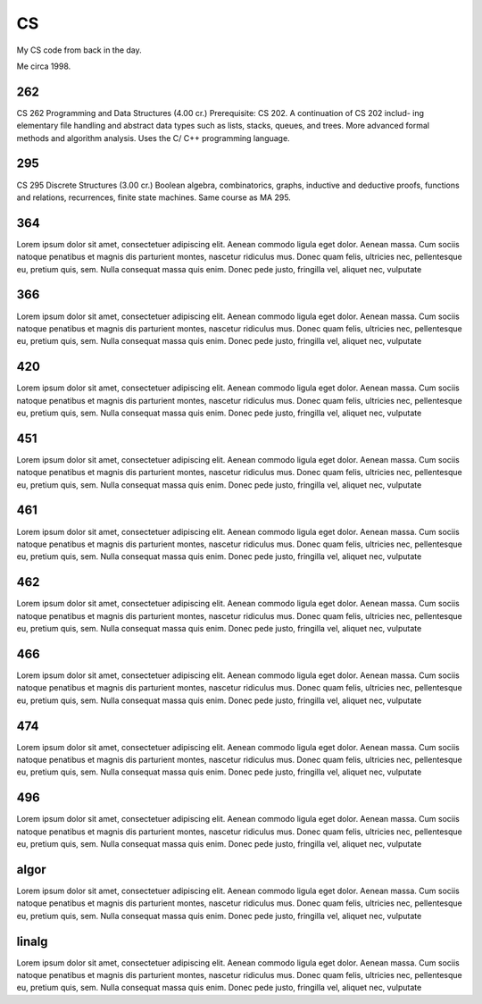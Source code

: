 CS
==

My CS code from back in the day.

.. image:: methinking2.gif

Me circa 1998.

262
---

CS 262 Programming and Data Structures (4.00 cr.)
Prerequisite: CS 202. A continuation of CS 202 includ- ing elementary file handling and abstract data types such as lists, stacks, queues, and trees. More advanced formal methods and algorithm analysis. Uses the C/ C++ programming language.

295
---

CS 295 Discrete Structures (3.00 cr.)
Boolean algebra, combinatorics, graphs, inductive and deductive proofs, functions and relations, recurrences, finite state machines. Same course as MA 295.

364
---

Lorem ipsum dolor sit amet, consectetuer adipiscing elit. Aenean commodo ligula
eget dolor. Aenean massa. Cum sociis natoque penatibus et magnis dis parturient
montes, nascetur ridiculus mus. Donec quam felis, ultricies nec, pellentesque
eu, pretium quis, sem. Nulla consequat massa quis enim. Donec pede justo,
fringilla vel, aliquet nec, vulputate

366
---

Lorem ipsum dolor sit amet, consectetuer adipiscing elit. Aenean commodo ligula
eget dolor. Aenean massa. Cum sociis natoque penatibus et magnis dis parturient
montes, nascetur ridiculus mus. Donec quam felis, ultricies nec, pellentesque
eu, pretium quis, sem. Nulla consequat massa quis enim. Donec pede justo,
fringilla vel, aliquet nec, vulputate

420
---

Lorem ipsum dolor sit amet, consectetuer adipiscing elit. Aenean commodo ligula
eget dolor. Aenean massa. Cum sociis natoque penatibus et magnis dis parturient
montes, nascetur ridiculus mus. Donec quam felis, ultricies nec, pellentesque
eu, pretium quis, sem. Nulla consequat massa quis enim. Donec pede justo,
fringilla vel, aliquet nec, vulputate

451
---

Lorem ipsum dolor sit amet, consectetuer adipiscing elit. Aenean commodo ligula
eget dolor. Aenean massa. Cum sociis natoque penatibus et magnis dis parturient
montes, nascetur ridiculus mus. Donec quam felis, ultricies nec, pellentesque
eu, pretium quis, sem. Nulla consequat massa quis enim. Donec pede justo,
fringilla vel, aliquet nec, vulputate

461
---

Lorem ipsum dolor sit amet, consectetuer adipiscing elit. Aenean commodo ligula
eget dolor. Aenean massa. Cum sociis natoque penatibus et magnis dis parturient
montes, nascetur ridiculus mus. Donec quam felis, ultricies nec, pellentesque
eu, pretium quis, sem. Nulla consequat massa quis enim. Donec pede justo,
fringilla vel, aliquet nec, vulputate

462
---

Lorem ipsum dolor sit amet, consectetuer adipiscing elit. Aenean commodo ligula
eget dolor. Aenean massa. Cum sociis natoque penatibus et magnis dis parturient
montes, nascetur ridiculus mus. Donec quam felis, ultricies nec, pellentesque
eu, pretium quis, sem. Nulla consequat massa quis enim. Donec pede justo,
fringilla vel, aliquet nec, vulputate

466
---

Lorem ipsum dolor sit amet, consectetuer adipiscing elit. Aenean commodo ligula
eget dolor. Aenean massa. Cum sociis natoque penatibus et magnis dis parturient
montes, nascetur ridiculus mus. Donec quam felis, ultricies nec, pellentesque
eu, pretium quis, sem. Nulla consequat massa quis enim. Donec pede justo,
fringilla vel, aliquet nec, vulputate

474
---

Lorem ipsum dolor sit amet, consectetuer adipiscing elit. Aenean commodo ligula
eget dolor. Aenean massa. Cum sociis natoque penatibus et magnis dis parturient
montes, nascetur ridiculus mus. Donec quam felis, ultricies nec, pellentesque
eu, pretium quis, sem. Nulla consequat massa quis enim. Donec pede justo,
fringilla vel, aliquet nec, vulputate

496
---

Lorem ipsum dolor sit amet, consectetuer adipiscing elit. Aenean commodo ligula
eget dolor. Aenean massa. Cum sociis natoque penatibus et magnis dis parturient
montes, nascetur ridiculus mus. Donec quam felis, ultricies nec, pellentesque
eu, pretium quis, sem. Nulla consequat massa quis enim. Donec pede justo,
fringilla vel, aliquet nec, vulputate

algor
-----

Lorem ipsum dolor sit amet, consectetuer adipiscing elit. Aenean commodo ligula
eget dolor. Aenean massa. Cum sociis natoque penatibus et magnis dis parturient
montes, nascetur ridiculus mus. Donec quam felis, ultricies nec, pellentesque
eu, pretium quis, sem. Nulla consequat massa quis enim. Donec pede justo,
fringilla vel, aliquet nec, vulputate

linalg
------

Lorem ipsum dolor sit amet, consectetuer adipiscing elit. Aenean commodo ligula
eget dolor. Aenean massa. Cum sociis natoque penatibus et magnis dis parturient
montes, nascetur ridiculus mus. Donec quam felis, ultricies nec, pellentesque
eu, pretium quis, sem. Nulla consequat massa quis enim. Donec pede justo,
fringilla vel, aliquet nec, vulputate

